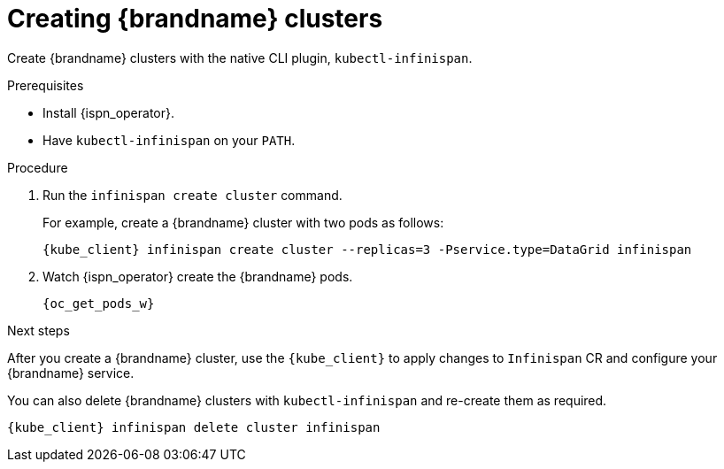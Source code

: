 [id='creating-clusters-native-cli_{context}']
= Creating {brandname} clusters

[role="_abstract"]
Create {brandname} clusters with the native CLI plugin, `kubectl-infinispan`.

.Prerequisites

* Install {ispn_operator}.
* Have `kubectl-infinispan` on your `PATH`.

.Procedure

. Run the [command]`infinispan create cluster` command.
+
For example, create a {brandname} cluster with two pods as follows:
+
[source,options="nowrap",subs=attributes+]
----
{kube_client} infinispan create cluster --replicas=3 -Pservice.type=DataGrid infinispan
----
+
. Watch {ispn_operator} create the {brandname} pods.
+
[source,options="nowrap",subs=attributes+]
----
{oc_get_pods_w}
----

.Next steps

After you create a {brandname} cluster, use the `{kube_client}` to apply changes to `Infinispan` CR and configure your {brandname} service.

You can also delete {brandname} clusters with `kubectl-infinispan` and re-create them as required.

[source,options="nowrap",subs=attributes+]
----
{kube_client} infinispan delete cluster infinispan
----
